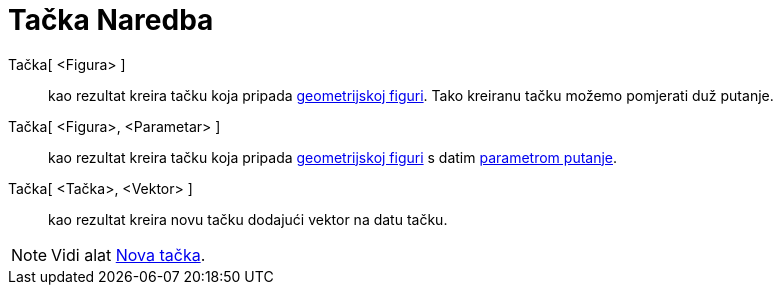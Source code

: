 = Tačka Naredba
:page-en: commands/Point
ifdef::env-github[:imagesdir: /bs/modules/ROOT/assets/images]

Tačka[ <Figura> ]::
  kao rezultat kreira tačku koja pripada xref:/Geometrijske_Figure.adoc[geometrijskoj figuri]. Tako kreiranu tačku
  možemo pomjerati duž putanje.
Tačka[ <Figura>, <Parametar> ]::
  kao rezultat kreira tačku koja pripada xref:/Geometrijske_Figure.adoc[geometrijskoj figuri] s datim
  xref:/ParametarPutanje_Naredba.adoc[parametrom putanje].
Tačka[ <Tačka>, <Vektor> ]::
  kao rezultat kreira novu tačku dodajući vektor na datu tačku.

[NOTE]
====

Vidi alat xref:/Nova_tačka_Alat.adoc[Nova tačka].

====

